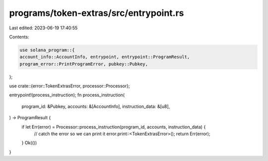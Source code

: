 programs/token-extras/src/entrypoint.rs
=======================================

Last edited: 2023-06-19 17:40:55

Contents:

.. code-block:: rs

    use solana_program::{
    account_info::AccountInfo, entrypoint, entrypoint::ProgramResult,
    program_error::PrintProgramError, pubkey::Pubkey,
};

use crate::{error::TokenExtrasError, processor::Processor};

entrypoint!(process_instruction);
fn process_instruction(
    program_id: &Pubkey,
    accounts: &[AccountInfo],
    instruction_data: &[u8],
) -> ProgramResult {
    if let Err(error) = Processor::process_instruction(program_id, accounts, instruction_data) {
        // catch the error so we can print it
        error.print::<TokenExtrasError>();
        return Err(error);
    }
    Ok(())
}


